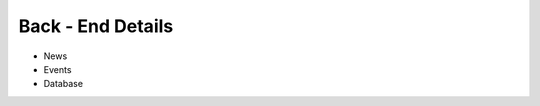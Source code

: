 ********************************
Back - End Details
********************************

- News 
- Events 
- Database
